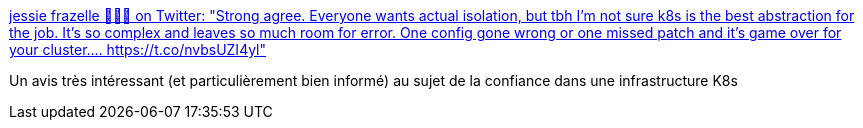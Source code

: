 :jbake-type: post
:jbake-status: published
:jbake-title: jessie frazelle 👩🏼‍🚀 on Twitter: "Strong agree. Everyone wants actual isolation, but tbh I’m not sure k8s is the best abstraction for the job. It’s so complex and leaves so much room for error. One config gone wrong or one missed patch and it’s game over for your cluster.… https://t.co/nvbsUZI4yl"
:jbake-tags: kubernetes,sécurité,citation,_mois_janv.,_année_2019
:jbake-date: 2019-01-02
:jbake-depth: ../
:jbake-uri: shaarli/1546417922000.adoc
:jbake-source: https://nicolas-delsaux.hd.free.fr/Shaarli?searchterm=https%3A%2F%2Ftwitter.com%2Fjessfraz%2Fstatus%2F1078057723231641600&searchtags=kubernetes+s%C3%A9curit%C3%A9+citation+_mois_janv.+_ann%C3%A9e_2019
:jbake-style: shaarli

https://twitter.com/jessfraz/status/1078057723231641600[jessie frazelle 👩🏼‍🚀 on Twitter: "Strong agree. Everyone wants actual isolation, but tbh I’m not sure k8s is the best abstraction for the job. It’s so complex and leaves so much room for error. One config gone wrong or one missed patch and it’s game over for your cluster.… https://t.co/nvbsUZI4yl"]

Un avis très intéressant (et particulièrement bien informé) au sujet de la confiance dans une infrastructure K8s
